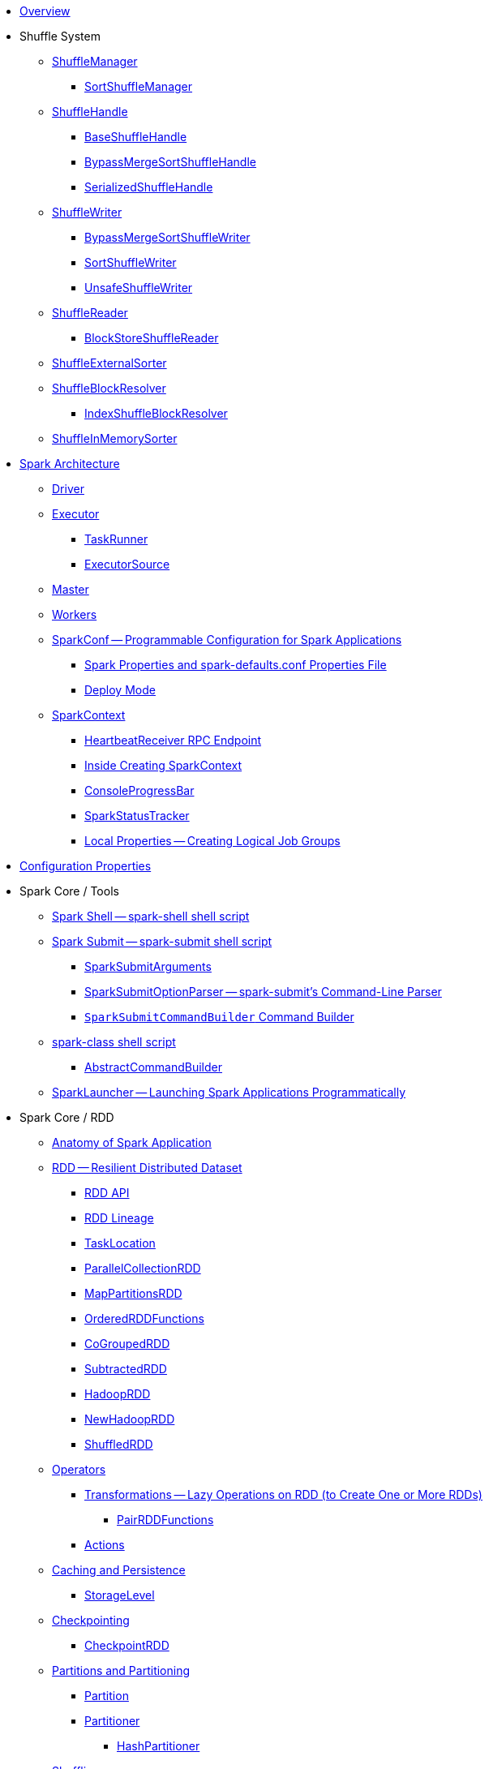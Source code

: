* xref:spark-overview.adoc[Overview]

* Shuffle System
** xref:spark-shuffle-ShuffleManager.adoc[ShuffleManager]
*** xref:spark-shuffle-SortShuffleManager.adoc[SortShuffleManager]
** xref:spark-shuffle-ShuffleHandle.adoc[ShuffleHandle]
*** xref:spark-shuffle-BaseShuffleHandle.adoc[BaseShuffleHandle]
*** xref:spark-shuffle-BypassMergeSortShuffleHandle.adoc[BypassMergeSortShuffleHandle]
*** xref:spark-shuffle-SerializedShuffleHandle.adoc[SerializedShuffleHandle]
** xref:spark-shuffle-ShuffleWriter.adoc[ShuffleWriter]
*** xref:spark-shuffle-BypassMergeSortShuffleWriter.adoc[BypassMergeSortShuffleWriter]
*** xref:spark-shuffle-SortShuffleWriter.adoc[SortShuffleWriter]
*** xref:spark-shuffle-UnsafeShuffleWriter.adoc[UnsafeShuffleWriter]
** xref:spark-shuffle-ShuffleReader.adoc[ShuffleReader]
*** xref:spark-shuffle-BlockStoreShuffleReader.adoc[BlockStoreShuffleReader]
** xref:spark-shuffle-ShuffleExternalSorter.adoc[ShuffleExternalSorter]
** xref:spark-shuffle-ShuffleBlockResolver.adoc[ShuffleBlockResolver]
*** xref:spark-shuffle-IndexShuffleBlockResolver.adoc[IndexShuffleBlockResolver]
** xref:spark-shuffle-ShuffleInMemorySorter.adoc[ShuffleInMemorySorter]

* xref:spark-architecture.adoc[Spark Architecture]
** xref:spark-driver.adoc[Driver]
** xref:spark-Executor.adoc[Executor]
*** xref:spark-Executor-TaskRunner.adoc[TaskRunner]
*** xref:spark-executor-ExecutorSource.adoc[ExecutorSource]
** xref:spark-master.adoc[Master]
** xref:spark-workers.adoc[Workers]

** xref:spark-SparkConf.adoc[SparkConf -- Programmable Configuration for Spark Applications]
*** xref:spark-properties.adoc[Spark Properties and spark-defaults.conf Properties File]
*** xref:spark-deploy-mode.adoc[Deploy Mode]

** xref:spark-SparkContext.adoc[SparkContext]
*** xref:spark-HeartbeatReceiver.adoc[HeartbeatReceiver RPC Endpoint]
*** xref:spark-SparkContext-creating-instance-internals.adoc[Inside Creating SparkContext]
*** xref:spark-sparkcontext-ConsoleProgressBar.adoc[ConsoleProgressBar]
*** xref:spark-sparkcontext-SparkStatusTracker.adoc[SparkStatusTracker]
*** xref:spark-sparkcontext-local-properties.adoc[Local Properties -- Creating Logical Job Groups]

* xref:spark-configuration-properties.adoc[Configuration Properties]

* Spark Core / Tools

** xref:spark-shell.adoc[Spark Shell -- spark-shell shell script]

** xref:spark-submit.adoc[Spark Submit -- spark-submit shell script]
*** xref:spark-submit-SparkSubmitArguments.adoc[SparkSubmitArguments]
*** xref:spark-submit-SparkSubmitOptionParser.adoc[SparkSubmitOptionParser -- spark-submit's Command-Line Parser]
*** xref:spark-submit-SparkSubmitCommandBuilder.adoc[`SparkSubmitCommandBuilder` Command Builder]

** xref:spark-class.adoc[spark-class shell script]
*** xref:spark-AbstractCommandBuilder.adoc[AbstractCommandBuilder]

** xref:spark-SparkLauncher.adoc[SparkLauncher -- Launching Spark Applications Programmatically]

* Spark Core / RDD

** xref:spark-anatomy-spark-application.adoc[Anatomy of Spark Application]

** xref:spark-rdd.adoc[RDD -- Resilient Distributed Dataset]
*** xref:spark-rdd-RDD.adoc[RDD API]
*** xref:spark-rdd-lineage.adoc[RDD Lineage]
*** xref:spark-TaskLocation.adoc[TaskLocation]
*** xref:spark-rdd-ParallelCollectionRDD.adoc[ParallelCollectionRDD]
*** xref:spark-rdd-MapPartitionsRDD.adoc[MapPartitionsRDD]
*** xref:spark-rdd-OrderedRDDFunctions.adoc[OrderedRDDFunctions]
*** xref:spark-rdd-CoGroupedRDD.adoc[CoGroupedRDD]
*** xref:spark-rdd-SubtractedRDD.adoc[SubtractedRDD]
*** xref:spark-rdd-HadoopRDD.adoc[HadoopRDD]
*** xref:spark-rdd-NewHadoopRDD.adoc[NewHadoopRDD]
*** xref:spark-rdd-ShuffledRDD.adoc[ShuffledRDD]

** xref:spark-rdd-operations.adoc[Operators]
*** xref:spark-rdd-transformations.adoc[Transformations -- Lazy Operations on RDD (to Create One or More RDDs)]
**** xref:spark-rdd-PairRDDFunctions.adoc[PairRDDFunctions]
*** xref:spark-rdd-actions.adoc[Actions]

** xref:spark-rdd-caching.adoc[Caching and Persistence]
*** xref:spark-rdd-StorageLevel.adoc[StorageLevel]

** xref:spark-rdd-checkpointing.adoc[Checkpointing]
*** xref:spark-rdd-CheckpointRDD.adoc[CheckpointRDD]

** xref:spark-rdd-partitions.adoc[Partitions and Partitioning]
*** xref:spark-rdd-Partition.adoc[Partition]
*** xref:spark-rdd-Partitioner.adoc[Partitioner]
**** xref:spark-rdd-HashPartitioner.adoc[HashPartitioner]

** xref:spark-rdd-shuffle.adoc[Shuffling]

** xref:spark-rdd-Dependency.adoc[RDD Dependencies]
*** xref:spark-rdd-NarrowDependency.adoc[NarrowDependency -- Narrow Dependencies]
*** xref:spark-rdd-ShuffleDependency.adoc[ShuffleDependency -- Shuffle Dependencies]

** xref:spark-Aggregator.adoc[Map/Reduce-side Aggregator]

** xref:spark-core-AppStatusStore.adoc[AppStatusStore]
** xref:spark-core-AppStatusPlugin.adoc[AppStatusPlugin]

** xref:spark-core-KVStore.adoc[KVStore]
*** xref:spark-core-KVStoreView.adoc[KVStoreView]
*** xref:spark-core-ElementTrackingStore.adoc[ElementTrackingStore]
*** xref:spark-core-InMemoryStore.adoc[InMemoryStore]
*** xref:spark-core-LevelDB.adoc[LevelDB]

** xref:spark-InterruptibleIterator.adoc[InterruptibleIterator -- Iterator With Support For Task Cancellation]

* xref:spark-barrier-execution-mode.adoc[Barrier Execution Mode]
** xref:spark-RDDBarrier.adoc[RDDBarrier]

* Shared Variables
** xref:spark-broadcast.adoc[Broadcast variables]
** xref:spark-accumulators.adoc[Accumulators]
*** xref:spark-AccumulatorContext.adoc[AccumulatorContext]

* Core Services

** Low-Level Spark Task Scheduler
*** xref:spark-scheduler-ActiveJob.adoc[Jobs]
*** xref:spark-scheduler-SchedulableBuilder.adoc[SchedulableBuilder]
**** xref:spark-scheduler-FIFOSchedulableBuilder.adoc[FIFOSchedulableBuilder]
**** xref:spark-scheduler-FairSchedulableBuilder.adoc[FairSchedulableBuilder]
*** xref:spark-scheduler-TaskScheduler.adoc[TaskScheduler]
**** xref:spark-scheduler-TaskSchedulerImpl.adoc[TaskSchedulerImpl]
*** xref:spark-scheduler-Task.adoc[Task]
**** xref:spark-scheduler-ShuffleMapTask.adoc[ShuffleMapTask]
**** xref:spark-scheduler-ResultTask.adoc[ResultTask]
*** xref:spark-scheduler-TaskSet.adoc[TaskSet]
*** xref:spark-scheduler-TaskSetManager.adoc[TaskSetManager]
*** xref:spark-scheduler-Schedulable.adoc[Schedulable Entities]
**** xref:spark-scheduler-Pool.adoc[Schedulable Pool]
*** xref:spark-scheduler-SchedulingMode.adoc[Scheduling Mode]
*** xref:spark-scheduler-TaskInfo.adoc[TaskInfo]
*** xref:spark-TaskRunner-FetchFailedException.adoc[FetchFailedException]
*** xref:spark-scheduler-MapStatus.adoc[MapStatus]
*** xref:spark-scheduler-TaskDescription.adoc[TaskDescription]
*** xref:spark-taskschedulerimpl-speculative-execution.adoc[Speculative Execution of Tasks]
*** xref:spark-scheduler-TaskResultGetter.adoc[TaskResultGetter]
*** xref:spark-TaskContext.adoc[TaskContext]
**** xref:spark-BarrierTaskContext.adoc[BarrierTaskContext]
**** xref:spark-TaskContextImpl.adoc[TaskContextImpl]
*** xref:spark-scheduler-TaskResult.adoc[TaskResults]
*** xref:spark-scheduler-TaskSetBlacklist.adoc[TaskSetBlacklist]

** High-Level Spark Stage Scheduler
*** xref:spark-scheduler-DAGScheduler.adoc[DAGScheduler]
*** xref:spark-scheduler-Stage.adoc[Stage -- Physical Unit Of Execution]
**** xref:spark-scheduler-ShuffleMapStage.adoc[ShuffleMapStage -- Intermediate Stage in Execution DAG]
**** xref:spark-scheduler-ResultStage.adoc[ResultStage -- Final Stage in Job]
*** xref:spark-scheduler-StageInfo.adoc[StageInfo]
*** xref:spark-scheduler-DAGSchedulerEventProcessLoop.adoc[DAGScheduler Event Bus]
*** xref:spark-scheduler-JobListener.adoc[JobListener]
**** xref:spark-scheduler-JobWaiter.adoc[JobWaiter]

** Transferring Data Blocks In Spark Cluster
*** xref:spark-ShuffleClient.adoc[ShuffleClient]
**** xref:spark-BlockTransferService.adoc[BlockTransferService]
**** xref:spark-ShuffleClient-ExternalShuffleClient.adoc[ExternalShuffleClient]
*** xref:spark-NettyBlockTransferService.adoc[NettyBlockTransferService]
**** xref:spark-NettyBlockRpcServer.adoc[NettyBlockRpcServer]
*** xref:spark-BlockFetchingListener.adoc[BlockFetchingListener]
*** xref:spark-RetryingBlockFetcher.adoc[RetryingBlockFetcher]
**** xref:spark-RetryingBlockFetcher-BlockFetchStarter.adoc[BlockFetchStarter]

** xref:spark-memory-unified-memory-management.adoc[Unified Memory Management]
*** xref:spark-memory-TaskMemoryManager.adoc[TaskMemoryManager]
**** xref:spark-memory-MemoryConsumer.adoc[MemoryConsumer]

** xref:spark-SerializerManager.adoc[SerializerManager]

** xref:spark-MemoryManager.adoc[MemoryManager]
*** xref:spark-UnifiedMemoryManager.adoc[UnifiedMemoryManager]
*** xref:spark-StaticMemoryManager.adoc[StaticMemoryManager]
*** xref:spark-MemoryManager-properties.adoc[MemoryManager Configuration Properties]

** xref:spark-SparkEnv.adoc[SparkEnv]

** xref:spark-SchedulerBackend.adoc[SchedulerBackend]
*** xref:spark-CoarseGrainedSchedulerBackend.adoc[CoarseGrainedSchedulerBackend]
**** xref:spark-CoarseGrainedSchedulerBackend-DriverEndpoint.adoc[DriverEndpoint]

** xref:spark-ExecutorBackend.adoc[ExecutorBackend]
*** xref:spark-CoarseGrainedExecutorBackend.adoc[CoarseGrainedExecutorBackend]

** xref:spark-ExternalShuffleService.adoc[ExternalShuffleService]
** xref:spark-OneForOneStreamManager.adoc[OneForOneStreamManager]
** xref:spark-ShuffleBlockFetcherIterator.adoc[ShuffleBlockFetcherIterator]
** xref:spark-ExternalSorter.adoc[ExternalSorter]

** xref:spark-BlockManager.adoc[BlockManager]
*** xref:spark-MemoryStore.adoc[MemoryStore]
*** xref:spark-BlockEvictionHandler.adoc[BlockEvictionHandler]
*** xref:spark-StorageMemoryPool.adoc[StorageMemoryPool]
*** xref:spark-MemoryPool.adoc[MemoryPool]
*** xref:spark-DiskStore.adoc[DiskStore]
*** xref:spark-BlockDataManager.adoc[BlockDataManager]
*** xref:spark-RpcHandler.adoc[RpcHandler]
*** xref:spark-RpcResponseCallback.adoc[RpcResponseCallback]
*** xref:spark-TransportRequestHandler.adoc[TransportRequestHandler]
*** xref:spark-TransportContext.adoc[TransportContext]
*** xref:spark-TransportServer.adoc[TransportServer]
*** xref:spark-TransportClientFactory.adoc[TransportClientFactory]
*** xref:spark-MessageHandler.adoc[MessageHandler]
*** xref:spark-BlockManagerMaster.adoc[BlockManagerMaster]
**** xref:spark-blockmanager-BlockManagerMasterEndpoint.adoc[BlockManagerMasterEndpoint]
*** xref:spark-DiskBlockManager.adoc[DiskBlockManager]
*** xref:spark-BlockInfoManager.adoc[BlockInfoManager]
**** xref:spark-BlockInfo.adoc[BlockInfo]
*** xref:spark-blockmanager-BlockManagerSlaveEndpoint.adoc[BlockManagerSlaveEndpoint]
*** xref:spark-blockmanager-DiskBlockObjectWriter.adoc[DiskBlockObjectWriter]
*** xref:spark-BlockManager-BlockManagerSource.adoc[BlockManagerSource]
*** xref:spark-BlockManager-ShuffleMetricsSource.adoc[ShuffleMetricsSource]
*** xref:spark-blockmanager-StorageStatus.adoc[StorageStatus]
*** xref:spark-ManagedBuffer.adoc[ManagedBuffer]

** xref:spark-service-mapoutputtracker.adoc[MapOutputTracker]
*** xref:spark-service-MapOutputTrackerMaster.adoc[MapOutputTrackerMaster]
**** xref:spark-service-MapOutputTrackerMasterEndpoint.adoc[MapOutputTrackerMasterEndpoint]
*** xref:spark-service-MapOutputTrackerWorker.adoc[MapOutputTrackerWorker]

** xref:spark-serialization.adoc[Serialization]
*** xref:spark-Serializer.adoc[Serializer]
*** xref:spark-SerializerInstance.adoc[SerializerInstance]
*** xref:spark-SerializationStream.adoc[SerializationStream]
*** xref:spark-DeserializationStream.adoc[DeserializationStream]

** xref:spark-ExternalClusterManager.adoc[ExternalClusterManager]

** xref:spark-service-broadcastmanager.adoc[BroadcastManager]
*** xref:spark-BroadcastFactory.adoc[BroadcastFactory]
**** xref:spark-TorrentBroadcastFactory.adoc[TorrentBroadcastFactory]
**** xref:spark-TorrentBroadcast.adoc[TorrentBroadcast]
*** xref:spark-CompressionCodec.adoc[CompressionCodec]

** xref:spark-service-contextcleaner.adoc[ContextCleaner]
*** xref:spark-CleanerListener.adoc[CleanerListener]

** xref:spark-dynamic-allocation.adoc[Dynamic Allocation (of Executors)]
*** xref:spark-ExecutorAllocationManager.adoc[ExecutorAllocationManager]
*** xref:spark-service-ExecutorAllocationClient.adoc[ExecutorAllocationClient]
*** xref:spark-service-ExecutorAllocationManagerSource.adoc[ExecutorAllocationManagerSource]

** xref:spark-http-file-server.adoc[HTTP File Server]
** xref:spark-data-locality.adoc[Data Locality]
** xref:spark-cachemanager.adoc[Cache Manager]
** xref:spark-service-outputcommitcoordinator.adoc[OutputCommitCoordinator]

** xref:spark-rpc.adoc[RPC Environment]
*** xref:spark-rpc-RpcEnv.adoc[RpcEnv]
*** xref:spark-rpc-RpcEndpoint.adoc[RpcEndpoint]
*** xref:spark-RpcEndpointRef.adoc[RpcEndpointRef]
*** xref:spark-RpcEnvFactory.adoc[RpcEnvFactory]
*** xref:spark-rpc-netty.adoc[Netty-based RpcEnv]

** xref:spark-TransportConf.adoc[TransportConf]
** xref:spark-Utils.adoc[Utils Helper Object]

* Spark Core / Security

** xref:spark-webui-security.adoc[Securing Web UI]

* Spark Deployment Environments

** xref:spark-deployment-environments.adoc[Deployment Environments -- Run Modes]
** xref:spark-cluster.adoc[Spark on cluster]

* Execution Model

** xref:spark-execution-model.adoc[Execution Model]

* Monitoring, Tuning, Debugging and Testing

** xref:spark-history-server.adoc[Spark History Server]
*** xref:spark-history-server-HistoryServer.adoc[HistoryServer -- WebUI For Active And Completed Spark Applications]
*** xref:spark-history-server-SQLHistoryListener.adoc[SQLHistoryListener]
*** xref:spark-history-server-FsHistoryProvider.adoc[FsHistoryProvider -- File-System-Based History Provider]
*** xref:spark-history-server-ApplicationHistoryProvider.adoc[ApplicationHistoryProvider]
*** xref:spark-history-server-HistoryServerArguments.adoc[HistoryServerArguments]
*** xref:spark-history-server-ApplicationCacheOperations.adoc[ApplicationCacheOperations]
*** xref:spark-history-server-ApplicationCache.adoc[ApplicationCache]

** xref:spark-logging.adoc[Logging]
** xref:spark-tuning.adoc[Performance Tuning]

** xref:spark-scheduler-SparkListener.adoc[SparkListener -- Intercepting Events from Spark Scheduler]
*** xref:spark-SparkListener-AppStatusListener.adoc[AppStatusListener]
*** xref:spark-SparkListener-EventLoggingListener.adoc[EventLoggingListener -- Spark Listener for Persisting Events]
*** xref:spark-SparkListener-ExecutorAllocationListener.adoc[ExecutorAllocationListener]
*** xref:spark-SparkListener-SpillListener.adoc[SpillListener -- Detecting Spills in Jobs (for Testing)]
*** xref:spark-SparkListener-StatsReportListener.adoc[StatsReportListener -- Logging Summary Statistics]

** xref:spark-scheduler-LiveListenerBus.adoc[LiveListenerBus]

** xref:spark-SparkListenerBus.adoc[SparkListenerBus -- Internal Contract for Spark Event Buses]
*** xref:spark-SparkListenerBus-AsyncEventQueue.adoc[AsyncEventQueue]
*** xref:spark-SparkListenerBus-ReplayListenerBus.adoc[ReplayListenerBus]

** xref:spark-JsonProtocol.adoc[JsonProtocol]

** xref:spark-debugging.adoc[Debugging Spark]

* Varia

** xref:varia/spark-building-from-sources.adoc[Building Apache Spark from Sources]
** xref:varia/spark-hadoop.adoc[Spark and Hadoop]
*** xref:spark-SparkHadoopUtil.adoc[SparkHadoopUtil]
** xref:varia/spark-inmemory-filesystems.adoc[Spark and software in-memory file systems]
** xref:varia/spark-others.adoc[Spark and The Others]
** xref:varia/spark-deeplearning.adoc[Distributed Deep Learning on Spark]
** xref:varia/spark-packages.adoc[Spark Packages]

* Interactive Notebooks

** xref:interactive-notebooks/README.adoc[Interactive Notebooks]
*** xref:interactive-notebooks/apache-zeppelin.adoc[Apache Zeppelin]
*** xref:interactive-notebooks/spark-notebook.adoc[Spark Notebook]

* Spark Tips and Tricks

** xref:spark-tips-and-tricks.adoc[Spark Tips and Tricks]
** xref:spark-tips-and-tricks-access-private-members-spark-shell.adoc[Access private members in Scala in Spark shell]
** xref:spark-tips-and-tricks-sparkexception-task-not-serializable.adoc[SparkException: Task not serializable]
** xref:spark-tips-and-tricks-running-spark-windows.adoc[Running Spark Applications on Windows]

* Further Learning

** xref:spark-courses.adoc[Courses]
** xref:spark-books.adoc[Books]

* xref:spark-sql.adoc[Spark SQL]

* xref:spark-structured-streaming.adoc[Spark Structured Streaming]
